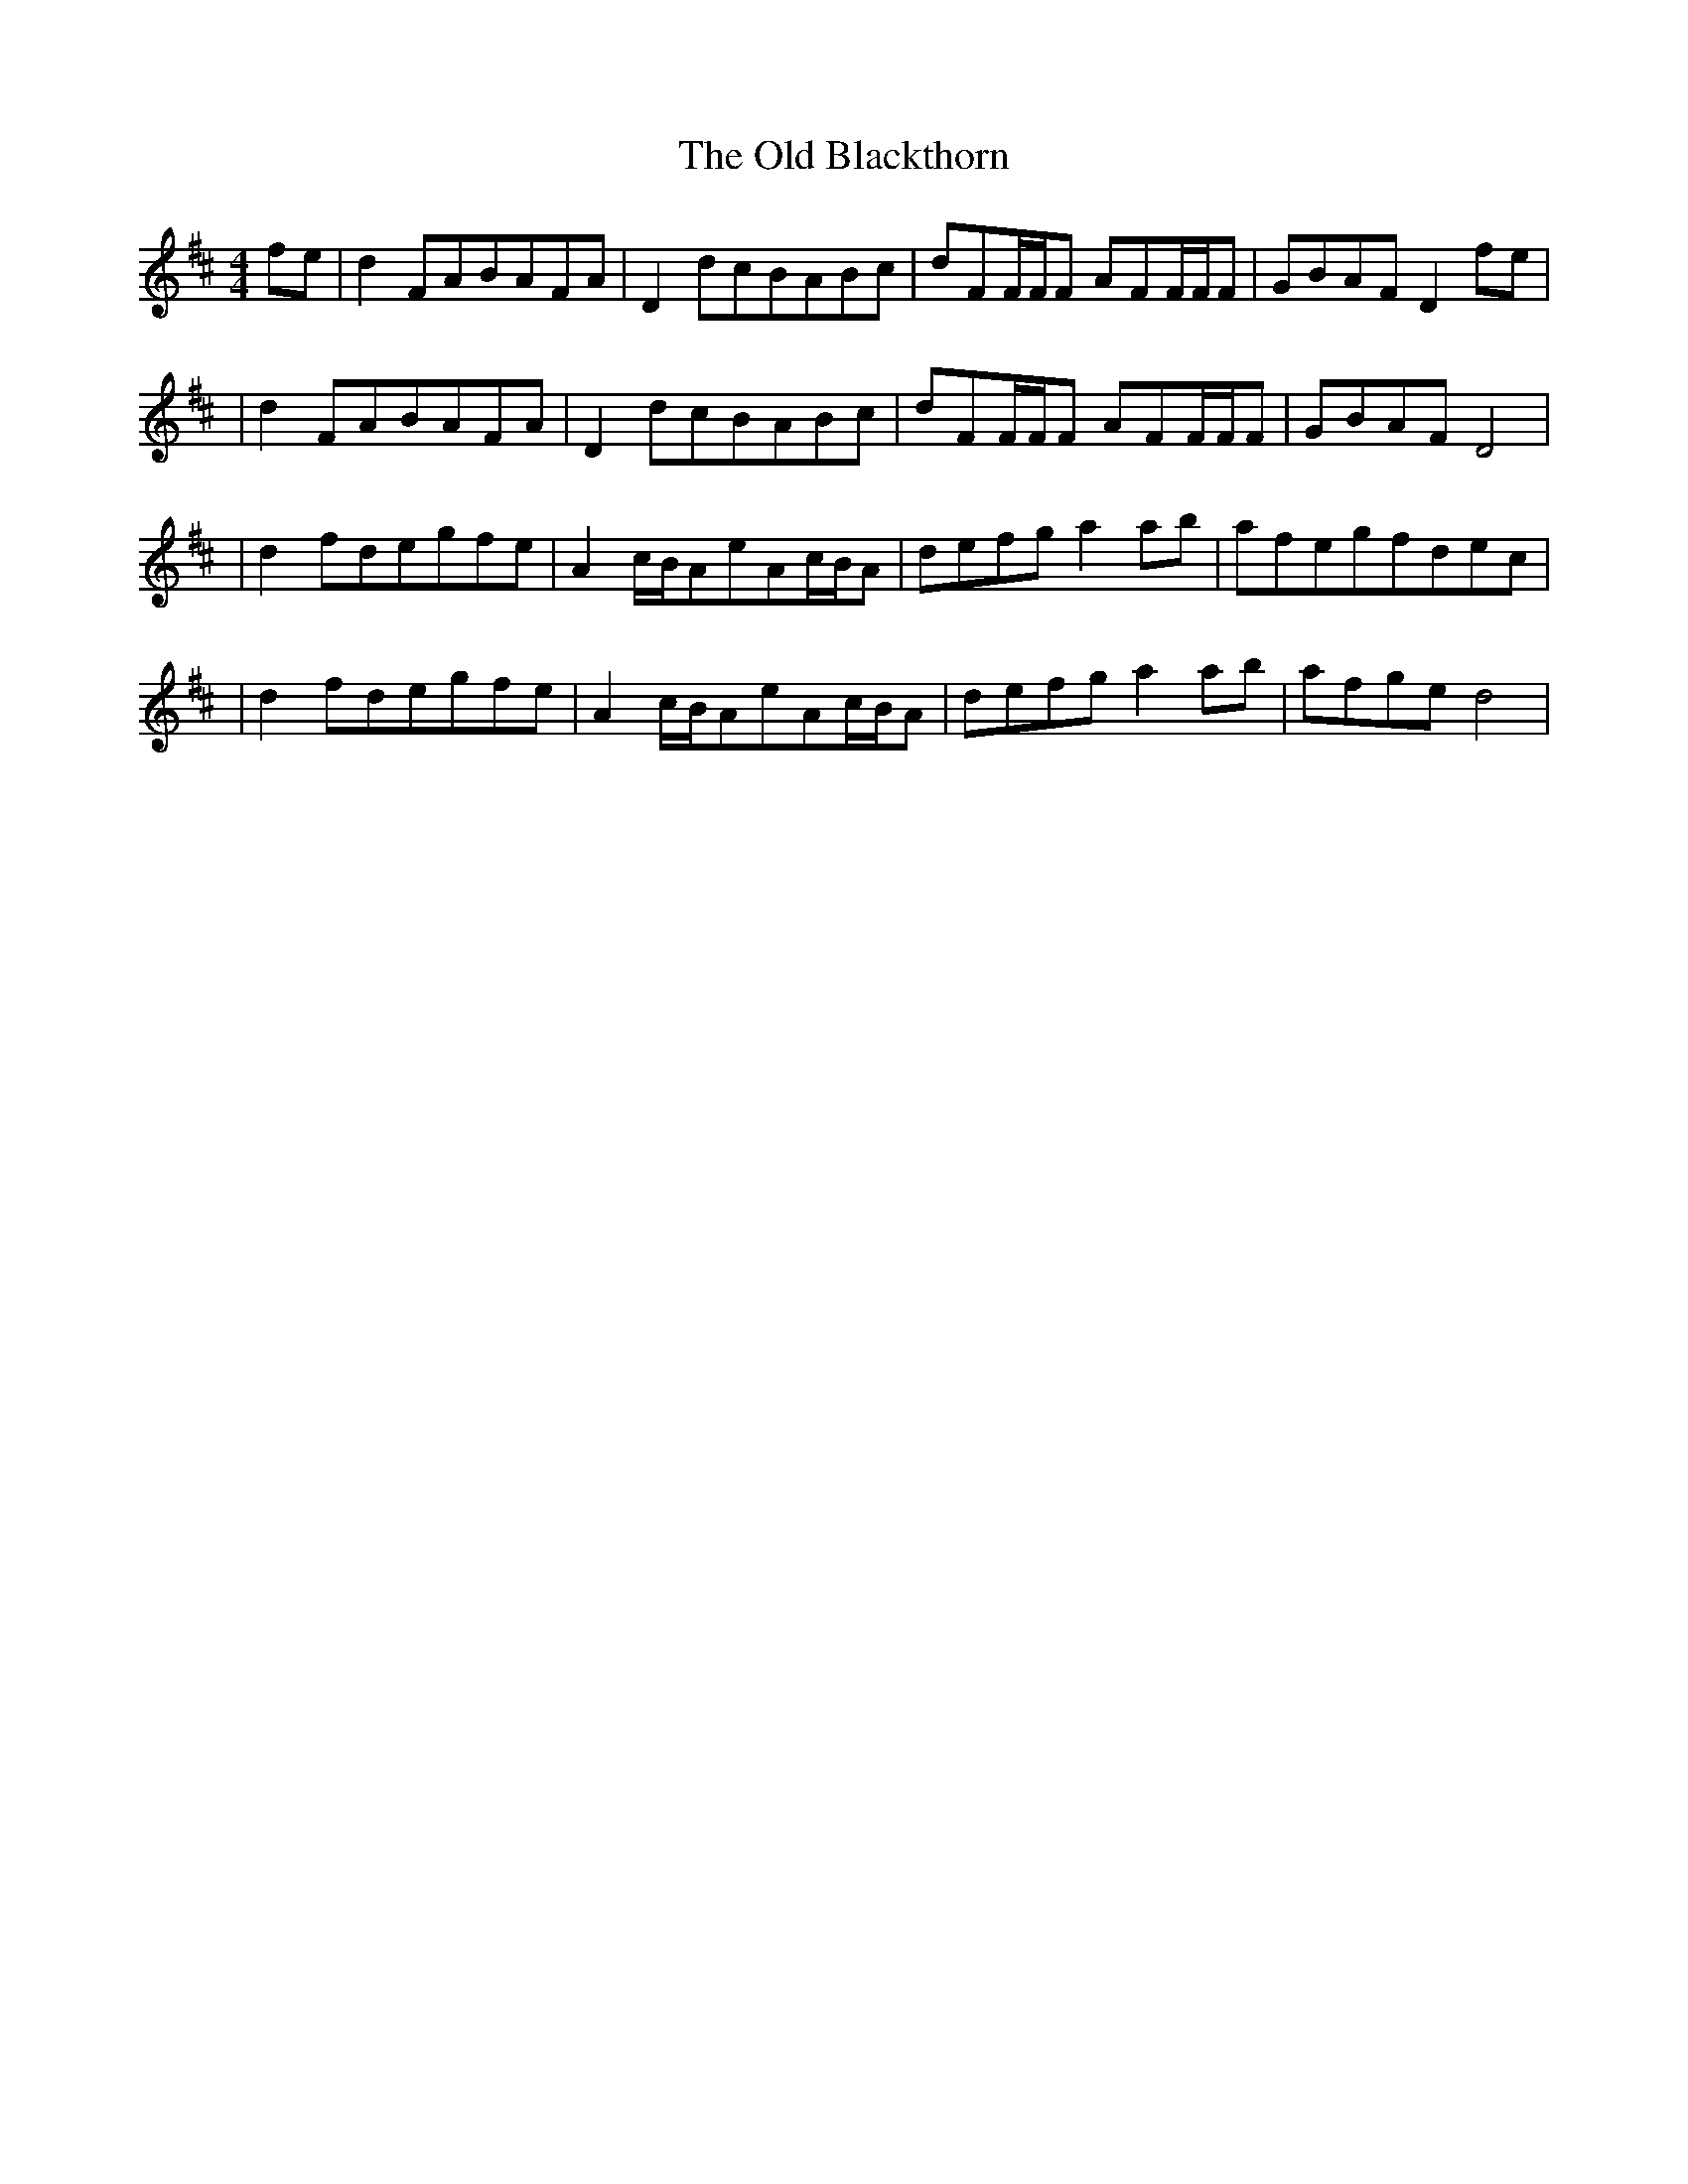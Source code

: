 X: 4
T: Old Blackthorn, The
Z: Wizzard
S: https://thesession.org/tunes/720#setting26755
R: reel
M: 4/4
L: 1/8
K: Dmaj
fe|d2FABAFA|D2dcBABc|dFF1/2F1/2F AFF1/2F1/2F|GBAFD2fe|
|d2FABAFA|D2dcBABc|dFF1/2F1/2F AFF1/2F1/2F|GBAFD4|
|d2fdegfe|A2c1/2B1/2AeAc1/2B1/2A|defga2ab |afegfdec|
|d2 fdegfe |A2c1/2B1/2AeAc1/2B1/2A|defga2ab|afged4|
